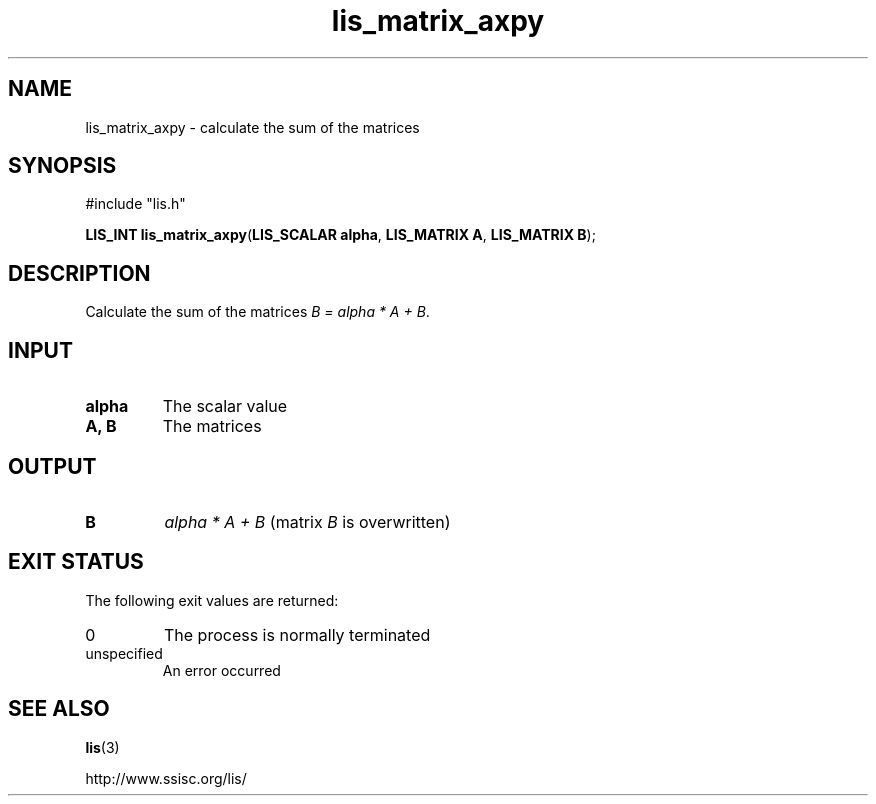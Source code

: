 .TH lis_matrix_axpy 3 "30 Dec 2014" "Man Page" "Lis Library Functions"

.SH NAME

lis_matrix_axpy \- calculate the sum of the matrices

.SH SYNOPSIS

#include "lis.h"

\fBLIS_INT lis_matrix_axpy\fR(\fBLIS_SCALAR alpha\fR, \fBLIS_MATRIX A\fR, \fBLIS_MATRIX B\fR);

.SH DESCRIPTION

Calculate the sum of the matrices \fIB = alpha * A + B\fR.

.SH INPUT

.IP "\fBalpha\fR"
The scalar value

.IP "\fBA, B\fR"
The matrices

.SH OUTPUT

.IP "\fBB\fR"
\fIalpha * A + B\fR (matrix \fIB\fR is overwritten)

.SH EXIT STATUS

The following exit values are returned:
.IP "0"
The process is normally terminated
.IP "unspecified"
An error occurred

.SH SEE ALSO

.BR lis (3)
.PP
http://www.ssisc.org/lis/

